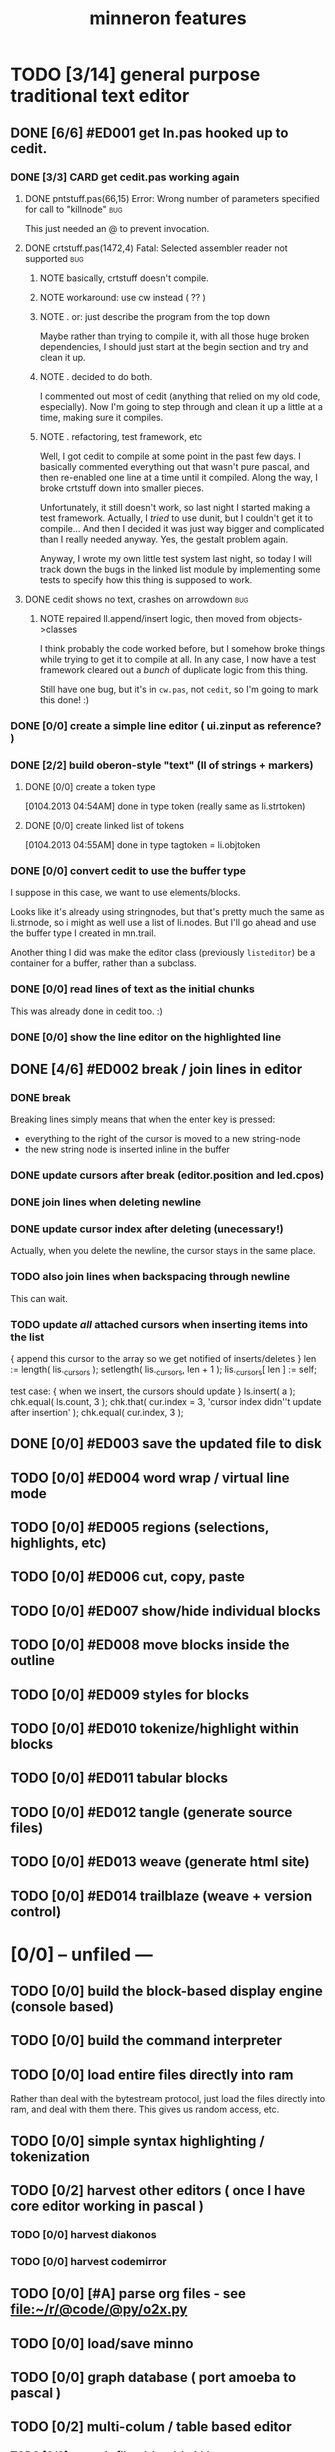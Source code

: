 #+title: minneron features

* TODO [3/14] general purpose traditional text editor
** DONE [6/6] #ED001 get ln.pas hooked up to cedit.
:PROPERTIES:
:TS: <2013-01-03 01:38PM>
:ID: e526zw719zf0
:END:
*** DONE [3/3] CARD get cedit.pas working again
:PROPERTIES:
:TS:       <2012-11-10 12:42PM>
:ID:       hcg7aat0axf0
:END:
**** DONE pntstuff.pas(66,15) Error: Wrong number of parameters specified for call to "killnode" :bug:
:PROPERTIES:
:TS:       <2012-11-10 12:54PM>
:ID:       st87v6w0axf0
:END:
This just needed an @ to prevent invocation.

**** DONE crtstuff.pas(1472,4) Fatal: Selected assembler reader not supported :bug:
:PROPERTIES:
:TS:       <2012-11-10 01:09PM>
:ID:       uq04zvw0axf0
:END:
***** NOTE basically, crtstuff doesn't compile.
:PROPERTIES:
:TS:       <2012-11-10 01:36PM>
:ID:       65f0e4y0axf0
:END:
***** NOTE workaround: use cw instead ( ?? )
:PROPERTIES:
:TS:       <2012-11-10 01:40PM>
:ID:       dlvgsay0axf0
:END:
***** NOTE . or: just describe the program from the top down
:PROPERTIES:
:TS:       <2012-11-10 01:51PM>
:ID:       qbkefty0axf0
:END:
Maybe rather than trying to compile it, with all those huge broken dependencies, I should just start at the begin section and try and clean it up.
***** NOTE . decided to do both.
:PROPERTIES:
:TS:       <2012-11-10 03:09PM>
:ID:       8k7jrf21axf0
:END:
I commented out most of cedit (anything that relied on my old code, especially). Now I'm going to step through and clean it up a little at a time, making sure it compiles.
***** NOTE . refactoring, test framework, etc
:PROPERTIES:
:TS:       <2012-11-12 01:32PM>
:ID:       ola4zkf0dxf0
:END:
Well, I got cedit to compile at some point in the past few days. I basically commented everything out that wasn't pure pascal, and then re-enabled one line at a time until it compiled. Along the way, I broke crtstuff down into smaller pieces.

Unfortunately, it still doesn't work, so last night I started making a test framework. Actually, I /tried/ to use dunit, but I couldn't get it to compile... And then I decided it was just way bigger and complicated than I really needed anyway. Yes, the gestalt problem again.

Anyway, I wrote my own little test system last night, so today I will track down the bugs in the linked list module by implementing some tests to specify how this thing is supposed to work.

**** DONE cedit shows no text, crashes on arrowdown                  :bug:
:PROPERTIES:
:TS:       <2012-11-12 01:48PM>
:ID:       98dh8bg0dxf0
:END:
***** NOTE repaired ll.append/insert logic, then moved from objects->classes
:PROPERTIES:
:TS:       <2012-11-13 03:25AM>
:ID:       pmcf1l30exf0
:END:
I think probably the code worked before, but I somehow broke things while trying to get it to compile at all. In any case, I now have a test framework cleared out a /bunch/ of duplicate logic from this thing.

Still have one bug, but it's in ~cw.pas~, not ~cedit~, so I'm going to mark this done! :)
*** DONE [0/0] create a simple line editor ( ui.zinput as reference? )
:PROPERTIES:
:TS:       <2012-11-10 02:37PM>
:ID:       fr78ey01axf0
:END:
*** DONE [2/2] build oberon-style "text" (ll of strings + markers)
:PROPERTIES:
:TS:       <2012-11-13 11:53AM>
:ID:       w4q793r0exf0
:END:
**** DONE [0/0] create a token type
:PROPERTIES:
:TS: <2013-01-01 10:45PM>
:ID: ez8ho0117zf0
:END:
[0104.2013 04:54AM] done in type token (really same as li.strtoken)

**** DONE [0/0] create linked list of tokens
:PROPERTIES:
:TS: <2013-01-01 10:47PM>
:ID: 06kgs4117zf0
:END:
[0104.2013 04:55AM] done in type tagtoken = li.objtoken

*** DONE [0/0] convert cedit to use the buffer type
:PROPERTIES:
:TS: <2013-01-04 04:56AM>
:ID: f7a9vtz0azf0
:END:

I suppose in this case, we want to use elements/blocks.

Looks like it's already using stringnodes, but that's pretty much the same as li.strnode, so i might as well use a list of li.nodes. But I'll go ahead and use the buffer type I created in mn.trail.

Another thing I did was make the editor class (previously =listeditor=) be a container for a buffer, rather than a subclass.

*** DONE [0/0] read lines of text as the initial chunks
:PROPERTIES:
:TS: <2013-01-01 10:46PM>
:ID: kozjs1117zf0
:END:

This was already done in cedit too. :)


*** DONE [0/0] show the line editor on the highlighted line
:PROPERTIES:
:TS: <2013-01-04 07:15AM>
:ID: th42v961azf0
:END:

** DONE [4/6] #ED002 break / join lines in editor
:PROPERTIES:
:TS: <2013-01-03 01:40PM>
:ID: 3kd48z719zf0
:END:
*** DONE break
:PROPERTIES:
:TS: <2013-01-07 01:46PM>
:ID: fccivi70fzf0
:END:

Breaking lines simply means that when the enter key is pressed:

  - everything to the right of the cursor is moved to a new string-node
  - the new string node is inserted inline in the buffer

*** DONE update cursors after break (editor.position and led.cpos)
:PROPERTIES:
:TS: <2013-01-07 05:49PM>
:ID: yux1esi0fzf0
:END:

*** DONE join lines when deleting newline
:PROPERTIES:
:TS: <2013-01-07 01:45PM>
:ID: eyzbcg70fzf0
:END:

*** DONE update cursor index after deleting (unecessary!)
:PROPERTIES:
:TS: <2013-01-07 05:49PM>
:ID: yux1esi0fzf0
:END:

Actually, when you delete the newline, the cursor stays in the same place.

*** TODO also join lines when backspacing through newline
:PROPERTIES:
:TS: <2013-01-07 11:54PM>
:ID: ouhg8oz0fzf0
:END:

This can wait.

*** TODO update /all/ attached cursors when inserting items into the list
:PROPERTIES:
:TS: <2013-01-07 06:42PM>
:ID: 8zt2b8l0fzf0
:END:
    { append this cursor to the array so we get notified of inserts/deletes }
    len := length( lis._cursors );
    setlength( lis._cursors, len + 1 );
    lis._cursors[ len ] := self;

test case:
    { when we insert, the cursors should update }
    ls.insert( a );
    chk.equal( ls.count, 3 );
    chk.that( cur.index = 3, 'cursor index didn''t update after insertion' );
    chk.equal( cur.index, 3 );

** DONE [0/0] #ED003 save the updated file to disk
:PROPERTIES:
:TS: <2013-01-03 01:40PM>
:ID: nfe6rz719zf0
:END:

** TODO [0/0] #ED004 word wrap / virtual line mode
:PROPERTIES:
:TS: <2013-01-03 01:41PM>
:ID: qr35d0819zf0
:END:
** TODO [0/0] #ED005 regions (selections, highlights, etc)
:PROPERTIES:
:TS: <2013-01-03 01:41PM>
:ID: s36461819zf0
:END:
** TODO [0/0] #ED006 cut, copy, paste
:PROPERTIES:
:TS: <2013-01-03 01:42PM>
:ID: xdmg02819zf0
:END:
** TODO [0/0] #ED007 show/hide individual blocks
:PROPERTIES:
:TS: <2013-01-03 01:42PM>
:ID: r2n8o2819zf0
:END:
** TODO [0/0] #ED008 move blocks inside the outline
:PROPERTIES:
:TS: <2013-01-03 01:42PM>
:ID: ug5a73819zf0
:END:
** TODO [0/0] #ED009 styles for blocks
:PROPERTIES:
:TS: <2013-01-03 01:43PM>
:ID: lnl744819zf0
:END:
** TODO [0/0] #ED010 tokenize/highlight within blocks
:PROPERTIES:
:TS: <2013-01-03 01:43PM>
:ID: cti3s4819zf0
:END:
** TODO [0/0] #ED011 tabular blocks
:PROPERTIES:
:TS: <2013-01-03 01:44PM>
:ID: 0bbcs5819zf0
:END:
** TODO [0/0] #ED012 tangle (generate source files)
:PROPERTIES:
:TS: <2013-01-03 01:44PM>
:ID: fx00t6819zf0
:END:
** TODO [0/0] #ED013 weave (generate html site)
:PROPERTIES:
:TS: <2013-01-03 01:45PM>
:ID: l0e2c8819zf0
:END:
** TODO [0/0] #ED014 trailblaze (weave + version control)
:PROPERTIES:
:TS: <2013-01-03 01:46PM>
:ID: wqf1y8819zf0
:END:



* [0/0] -- unfiled ---
:PROPERTIES:
:TS: <2013-01-07 01:45PM>
:ID: abbhsg70fzf0
:END:
** TODO [0/0] build the block-based display engine (console based)
:PROPERTIES:
:TS: <2013-01-01 10:35PM>
:ID: tm74ek017zf0
:END:

** TODO [0/0] build the command interpreter
:PROPERTIES:
:TS: <2013-01-01 10:35PM>
:ID: 6v09mj017zf0
:END:

** TODO [0/0] load entire files directly into ram
:PROPERTIES:
:TS:       <2012-11-10 12:21PM>
:ID:       hpwbsmu0axf0
:END:
Rather than deal with the bytestream protocol, just load the files directly into ram, and deal with them there. This gives us random access, etc.

** TODO [0/0] simple syntax highlighting / tokenization
:PROPERTIES:
:TS:       <2012-11-13 11:42AM>
:ID:       n7z7sjq0exf0
:END:

** TODO [0/2] harvest other editors ( once I have core editor working in pascal )
:PROPERTIES:
:TS:       <2012-11-13 11:42AM>
:ID:       kt1h6kq0exf0
:END:
*** TODO [0/0] harvest diakonos
:PROPERTIES:
:TS:       <2012-11-13 11:40AM>
:ID:       5g1jugq0exf0
:END:
*** TODO [0/0] harvest codemirror
:PROPERTIES:
:TS:       <2012-11-13 11:42AM>
:ID:       ccr0wkq0exf0
:END:


** TODO [0/0] [#A] parse org files - see file:~/r/@code/@py/o2x.py
:PROPERTIES:
:TS:       <2012-11-10 11:18AM>
:ID:       d0c5kpr0axf0
:END:

** TODO [0/0] load/save minno
:PROPERTIES:
:TS:       <2012-11-10 11:46AM>
:ID:       det2o1t0axf0
:END:
** TODO [0/0] graph database ( port amoeba to pascal )
:PROPERTIES:
:TS:       <2012-11-13 11:26AM>
:ID:       bnyckup0exf0
:END:
** TODO [0/2] multi-colum / table based editor
:PROPERTIES:
:TS:       <2012-11-10 11:27AM>
:ID:       0knej5s0axf0
:END:
*** TODO [0/0] merge in file:~/r/work/griddemo.pas
:PROPERTIES:
:TS:       <2012-11-13 10:48AM>
:ID:       re6c12o0exf0
:END:
*** TODO [0/0] simple table-based editor
:PROPERTIES:
:TS:       <2012-11-10 02:30PM>
:ID:       uhv4ml01axf0
:END:
load arrays of nodes
*** TODO [0/0] cw's end of line handling breaks ( on linux, anyway ).
:PROPERTIES:
:TS:       <2012-11-13 03:29AM>
:ID:       mmherr30exf0
:END:
This could be compounded by the fact that I'm also trying to use kvm.

** TODO [0/1] database forms
:PROPERTIES:
:TS:       <2012-11-13 11:48AM>
:ID:       eso31uq0exf0
:END:
*** TODO [0/0] I think ymenu has a basic form. I could mix with html/django form model
:PROPERTIES:
:TS:       <2012-11-13 11:48AM>
:ID:       xov0muq0exf0
:END:
** TODO [0/2] trailblazer / tangentcode editor ( graph db programming )
:PROPERTIES:
:TS:       <2012-11-13 11:37AM>
:ID:       cxqhvbq0exf0
:END:
*** TODO [0/2] get all my pascal code into a database
:PROPERTIES:
:TS:       <2012-11-10 12:42PM>
:ID:       k1b2zlv0axf0
:END:
maybe use the code tools?

**** TODO convert old pascal source files to unicode
:PROPERTIES:
:TS:       <2012-11-10 02:21PM>
:ID:       gs594801axf0
:END:


**** TODO parse pascal/oberon/turbo                               :parser:
:PROPERTIES:
:TS:       <2012-11-10 01:50PM>
:ID:       yv64pry0axf0
:END:
*** TODO [0/0] implement org-babel-tangle
:PROPERTIES:
:TS:       <2012-11-13 11:06AM>
:ID:       ls96dwo0exf0
:END:
** TODO [0/2] task oriented, tiling window enviroment ( minneron )
:PROPERTIES:
:TS:       <2012-11-13 11:30AM>
:ID:       v735uzp0exf0
:END:
*** TODO [0/0] get tmux to work sort of like autohotkey              :tmux:
:PROPERTIES:
:TS:       <2012-11-10 11:18AM>
:ID:       mpj2aqr0axf0
:END:
*** graphical tmux-like thing for windows ( but with browsers, etc )
:PROPERTIES:
:TS:       <2012-11-10 11:18AM>
:ID:       23q5upr0axf0
:END:
Could use windows API, or mozilla.
*** i want to unify the emacs and tmux keybindngs                    :tmux:
:PROPERTIES:
:TS:       <2012-11-10 11:18AM>
:ID:       5yfj6qr0axf0
:END:
especially for switching / resizing windows
C-x | to do vertical split, maybe?
*** WANT browser keybidings for scroll, etc                       :browser:
:PROPERTIES:
:TS:       <2012-11-10 11:20AM>
:ID:       kjx0ctr0axf0
:END:
i wish i could use my normal keybindings for paging, etc in the browser
**** TODO try conkeror
:PROPERTIES:
:TS:       <2012-11-10 11:21AM>
:ID:       4dmjvur0axf0
:END:
*** TODO console web browsers

